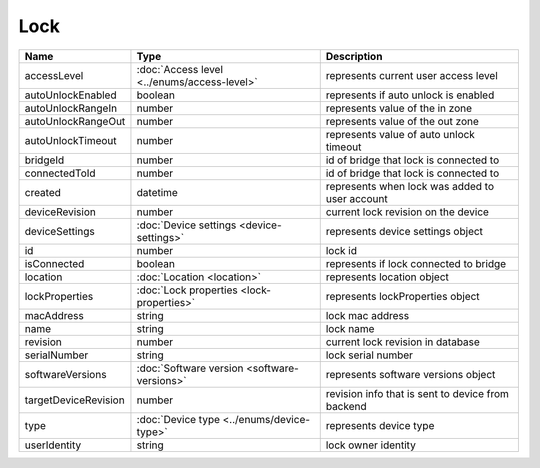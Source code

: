 Lock
-----------------

+------------------------+----------------------------------------------------+---------------------------------------------------+
| Name                   | Type                                               | Description                                       |
+========================+====================================================+===================================================+
| accessLevel            | :doc:`Access level <../enums/access-level>`        | represents current user access level              |
+------------------------+----------------------------------------------------+---------------------------------------------------+
| autoUnlockEnabled      | boolean                                            | represents if auto unlock is enabled              |
+------------------------+----------------------------------------------------+---------------------------------------------------+
| autoUnlockRangeIn      | number                                             | represents value of the in zone                   |
+------------------------+----------------------------------------------------+---------------------------------------------------+
| autoUnlockRangeOut     | number                                             | represents value of the out zone                  |
+------------------------+----------------------------------------------------+---------------------------------------------------+
| autoUnlockTimeout      | number                                             | represents value of auto unlock timeout           |
+------------------------+----------------------------------------------------+---------------------------------------------------+
| bridgeId               | number                                             | id of bridge that lock is connected to            |
+------------------------+----------------------------------------------------+---------------------------------------------------+
| connectedToId          | number                                             | id of bridge that lock is connected to            |
+------------------------+----------------------------------------------------+---------------------------------------------------+
| created                | datetime                                           | represents when lock was added to user account    |
+------------------------+----------------------------------------------------+---------------------------------------------------+
| deviceRevision         | number                                             | current lock revision on the device               |
+------------------------+----------------------------------------------------+---------------------------------------------------+
| deviceSettings         | :doc:`Device settings <device-settings>`           | represents device settings object                 |
+------------------------+----------------------------------------------------+---------------------------------------------------+
| id                     | number                                             | lock id                                           |
+------------------------+----------------------------------------------------+---------------------------------------------------+
| isConnected            | boolean                                            | represents if lock connected to bridge            |
+------------------------+----------------------------------------------------+---------------------------------------------------+
| location               | :doc:`Location <location>`                         | represents location object                        |
+------------------------+----------------------------------------------------+---------------------------------------------------+
| lockProperties         | :doc:`Lock properties <lock-properties>`           | represents lockProperties object                  |
+------------------------+----------------------------------------------------+---------------------------------------------------+
| macAddress             | string                                             | lock mac address                                  |
+------------------------+----------------------------------------------------+---------------------------------------------------+
| name                   | string                                             | lock name                                         |
+------------------------+----------------------------------------------------+---------------------------------------------------+
| revision               | number                                             | current lock revision in database                 |
+------------------------+----------------------------------------------------+---------------------------------------------------+
| serialNumber           | string                                             | lock serial number                                |
+------------------------+----------------------------------------------------+---------------------------------------------------+
| softwareVersions       | :doc:`Software version <software-versions>`        | represents software versions object               |
+------------------------+----------------------------------------------------+---------------------------------------------------+
| targetDeviceRevision   | number                                             | revision info that is sent to device from backend |
+------------------------+----------------------------------------------------+---------------------------------------------------+
| type                   | :doc:`Device type <../enums/device-type>`          | represents device type                            |
+------------------------+----------------------------------------------------+---------------------------------------------------+
| userIdentity           | string                                             | lock owner identity                               |
+------------------------+----------------------------------------------------+---------------------------------------------------+



